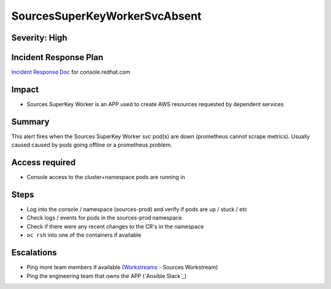 SourcesSuperKeyWorkerSvcAbsent
==============================

Severity: High
--------------

Incident Response Plan
----------------------

`Incident Response Doc`_ for console.redhat.com

Impact
------

- Sources SuperKey Worker is an APP used to create AWS resources requested by dependent services

Summary
-------

This alert fires when the Sources SuperKey Worker svc pod(s) are down (prometheus cannot scrape metrics).
Usually caused caused by pods going offline or a prometheus problem.

Access required
---------------

- Console access to the cluster+namespace pods are running in

Steps
-----

- Log into the console / namespace (sources-prod) and verify if pods are up / stuck / etc
- Check logs / events for pods in the sources-prod namespace
-  Check if there were any recent changes to the CR's in the namespace
-  ``oc rsh`` into one of the containers if available

Escalations
-----------

- Ping more team members if available (`Workstreams`_ - Sources Workstream)
- Ping the engineering team that owns the APP (`Ansible Slack`_)

.. _Incident Response Doc: https://docs.google.com/document/d/1AyEQnL4B11w7zXwum8Boty2IipMIxoFw1ri1UZB6xJE
.. _Workstreams: https://source.redhat.com/groups/public/cloud-services-platform-cloudredhatcom/cloudredhatcom_wiki/insights_platform_workstreams
.. _CoreOS Slack: https://app.slack.com/client/T027F3GAJ/C0246P60U8H

